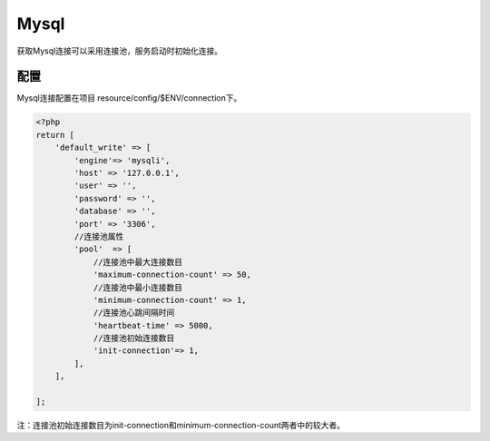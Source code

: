 Mysql
=====

获取Mysql连接可以采用连接池，服务启动时初始化连接。

配置
~~~~

Mysql连接配置在项目 resource/config/$ENV/connection下。

.. code:: php

    <?php
    return [
        'default_write' => [
            'engine'=> 'mysqli',
            'host' => '127.0.0.1',
            'user' => '',
            'password' => '',
            'database' => '',
            'port' => '3306',
            //连接池属性
            'pool'  => [
                //连接池中最大连接数目
                'maximum-connection-count' => 50,
                //连接池中最小连接数目
                'minimum-connection-count' => 1,
                //连接池心跳间隔时间
                'heartbeat-time' => 5000,
                //连接池初始连接数目
                'init-connection'=> 1,
            ],
        ],

    ];

注：连接池初始连接数目为init-connection和minimum-connection-count两者中的较大者。
